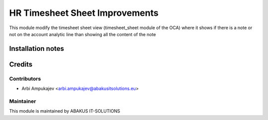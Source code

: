 ==========================================
HR Timesheet Sheet Improvements
==========================================

This module modify the timesheet sheet view (timesheet_sheet module of the OCA) where it shows if there is a note or not on the account analytic line than showing all the content
of the note

Installation notes
==================

Credits
=======

Contributors
------------

* Arbi Ampukajev <arbi.ampukajev@abakusitsolutions.eu>

Maintainer
-----------

.. image:: https://www.abakusitsolutions.eu/logos/abakus_logo_square_negatif.png
   :alt: ABAKUS IT-SOLUTIONS
   :target: http://www.abakusitsolutions.eu

This module is maintained by ABAKUS IT-SOLUTIONS
